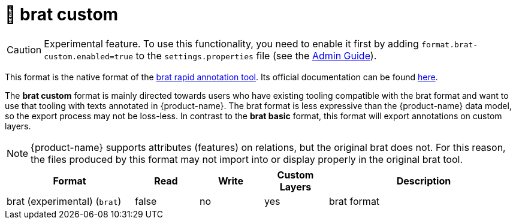 // Licensed to the Technische Universität Darmstadt under one
// or more contributor license agreements.  See the NOTICE file
// distributed with this work for additional information
// regarding copyright ownership.  The Technische Universität Darmstadt 
// licenses this file to you under the Apache License, Version 2.0 (the
// "License"); you may not use this file except in compliance
// with the License.
//  
// http://www.apache.org/licenses/LICENSE-2.0
// 
// Unless required by applicable law or agreed to in writing, software
// distributed under the License is distributed on an "AS IS" BASIS,
// WITHOUT WARRANTIES OR CONDITIONS OF ANY KIND, either express or implied.
// See the License for the specific language governing permissions and
// limitations under the License.

[[sect_formats_brat_custom]]
= 🧪 brat custom

====
CAUTION: Experimental feature. To use this functionality, you need to enable it first by adding `format.brat-custom.enabled=true` to the `settings.properties` file (see the <<admin-guide.adoc#sect_settings, Admin Guide>>).
====

This format is the native format of the link:https://brat.nlplab.org[brat rapid annotation tool]. 
Its official documentation can be found link:https://brat.nlplab.org/standoff.html[here].

The **brat custom** format is mainly directed towards users who have existing tooling compatible with the brat format and want to use
that tooling with texts annotated in {product-name}. The brat format is less expressive than the {product-name} data
model, so the export process may not be loss-less. In contrast to the **brat basic** format, this format will export annotations on custom layers.



NOTE: {product-name} supports attributes (features) on relations, but the original brat does not. For this reason, the
      files produced by this format may not import into or display properly in the original brat tool.

[cols="2,1,1,1,3"]
|====
| Format | Read | Write | Custom Layers | Description

| brat (experimental) (`brat`)
| false
| no
| yes
| brat format

|====
